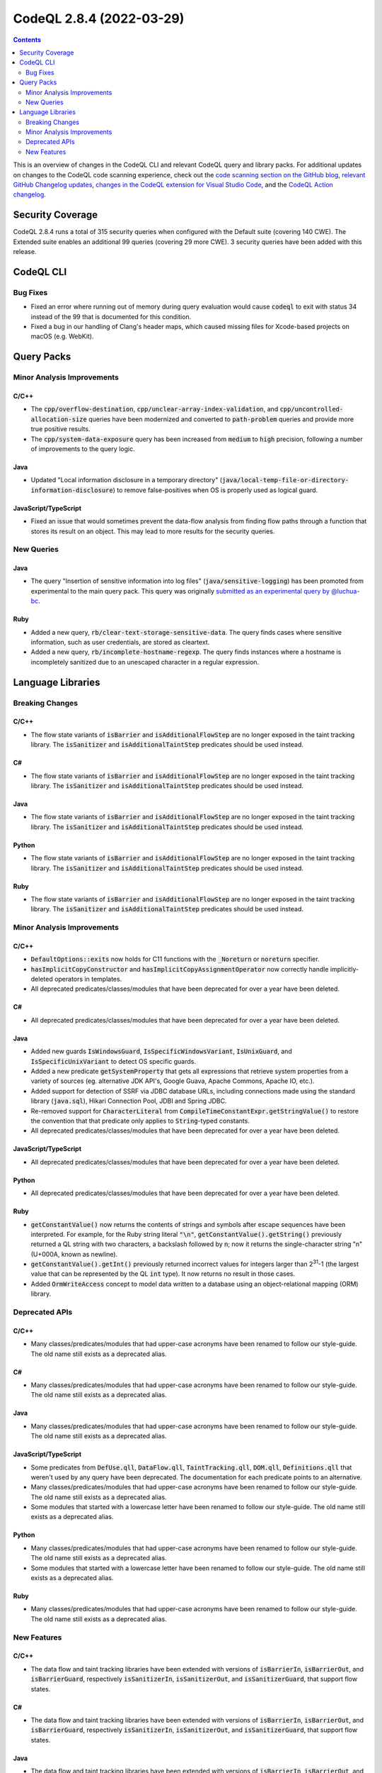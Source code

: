 .. _codeql-cli-2.8.4:

=========================
CodeQL 2.8.4 (2022-03-29)
=========================

.. contents:: Contents
   :depth: 2
   :local:
   :backlinks: none

This is an overview of changes in the CodeQL CLI and relevant CodeQL query and library packs. For additional updates on changes to the CodeQL code scanning experience, check out the `code scanning section on the GitHub blog <https://github.blog/tag/code-scanning/>`__, `relevant GitHub Changelog updates <https://github.blog/changelog/label/code-scanning/>`__, `changes in the CodeQL extension for Visual Studio Code <https://marketplace.visualstudio.com/items/GitHub.vscode-codeql/changelog>`__, and the `CodeQL Action changelog <https://github.com/github/codeql-action/blob/main/CHANGELOG.md>`__.

Security Coverage
-----------------

CodeQL 2.8.4 runs a total of 315 security queries when configured with the Default suite (covering 140 CWE). The Extended suite enables an additional 99 queries (covering 29 more CWE). 3 security queries have been added with this release.

CodeQL CLI
----------

Bug Fixes
~~~~~~~~~

*   Fixed an error where running out of memory during query evaluation would cause :code:`codeql` to exit with status 34 instead of the 99 that is documented for this condition.
    
*   Fixed a bug in our handling of Clang's header maps, which caused missing files for Xcode-based projects on macOS (e.g. WebKit).

Query Packs
-----------

Minor Analysis Improvements
~~~~~~~~~~~~~~~~~~~~~~~~~~~

C/C++
"""""

*   The :code:`cpp/overflow-destination`, :code:`cpp/unclear-array-index-validation`, and :code:`cpp/uncontrolled-allocation-size` queries have been modernized and converted to :code:`path-problem` queries and provide more true positive results.
*   The :code:`cpp/system-data-exposure` query has been increased from :code:`medium` to :code:`high` precision, following a number of improvements to the query logic.

Java
""""

*   Updated "Local information disclosure in a temporary directory" (:code:`java/local-temp-file-or-directory-information-disclosure`) to remove false-positives when OS is properly used as logical guard.

JavaScript/TypeScript
"""""""""""""""""""""

*   Fixed an issue that would sometimes prevent the data-flow analysis from finding flow paths through a function that stores its result on an object.
    This may lead to more results for the security queries.

New Queries
~~~~~~~~~~~

Java
""""

*   The query "Insertion of sensitive information into log files" (:code:`java/sensitive-logging`) has been promoted from experimental to the main query pack. This query was originally `submitted as an experimental query by @luchua-bc <https://github.com/github/codeql/pull/3090>`__.

Ruby
""""

*   Added a new query, :code:`rb/clear-text-storage-sensitive-data`. The query finds cases where sensitive information, such as user credentials, are stored as cleartext.
*   Added a new query, :code:`rb/incomplete-hostname-regexp`. The query finds instances where a hostname is incompletely sanitized due to an unescaped character in a regular expression.

Language Libraries
------------------

Breaking Changes
~~~~~~~~~~~~~~~~

C/C++
"""""

*   The flow state variants of :code:`isBarrier` and :code:`isAdditionalFlowStep` are no longer exposed in the taint tracking library. The :code:`isSanitizer` and :code:`isAdditionalTaintStep` predicates should be used instead.

C#
""

*   The flow state variants of :code:`isBarrier` and :code:`isAdditionalFlowStep` are no longer exposed in the taint tracking library. The :code:`isSanitizer` and :code:`isAdditionalTaintStep` predicates should be used instead.

Java
""""

*   The flow state variants of :code:`isBarrier` and :code:`isAdditionalFlowStep` are no longer exposed in the taint tracking library. The :code:`isSanitizer` and :code:`isAdditionalTaintStep` predicates should be used instead.

Python
""""""

*   The flow state variants of :code:`isBarrier` and :code:`isAdditionalFlowStep` are no longer exposed in the taint tracking library. The :code:`isSanitizer` and :code:`isAdditionalTaintStep` predicates should be used instead.

Ruby
""""

*   The flow state variants of :code:`isBarrier` and :code:`isAdditionalFlowStep` are no longer exposed in the taint tracking library. The :code:`isSanitizer` and :code:`isAdditionalTaintStep` predicates should be used instead.

Minor Analysis Improvements
~~~~~~~~~~~~~~~~~~~~~~~~~~~

C/C++
"""""

*   :code:`DefaultOptions::exits` now holds for C11 functions with the :code:`_Noreturn` or :code:`noreturn` specifier.
*   :code:`hasImplicitCopyConstructor` and :code:`hasImplicitCopyAssignmentOperator` now correctly handle implicitly-deleted operators in templates.
*   All deprecated predicates/classes/modules that have been deprecated for over a year have been deleted.

C#
""

*   All deprecated predicates/classes/modules that have been deprecated for over a year have been deleted.

Java
""""

*   Added new guards :code:`IsWindowsGuard`, :code:`IsSpecificWindowsVariant`, :code:`IsUnixGuard`, and :code:`IsSpecificUnixVariant` to detect OS specific guards.
*   Added a new predicate :code:`getSystemProperty` that gets all expressions that retrieve system properties from a variety of sources (eg. alternative JDK API's, Google Guava, Apache Commons, Apache IO, etc.).
*   Added support for detection of SSRF via JDBC database URLs, including connections made using the standard library (:code:`java.sql`), Hikari Connection Pool, JDBI and Spring JDBC.
*   Re-removed support for :code:`CharacterLiteral` from :code:`CompileTimeConstantExpr.getStringValue()` to restore the convention that that predicate only applies to :code:`String`\ -typed constants.
*   All deprecated predicates/classes/modules that have been deprecated for over a year have been deleted.

JavaScript/TypeScript
"""""""""""""""""""""

*   All deprecated predicates/classes/modules that have been deprecated for over a year have been deleted.

Python
""""""

*   All deprecated predicates/classes/modules that have been deprecated for over a year have been deleted.

Ruby
""""

*   :code:`getConstantValue()` now returns the contents of strings and symbols after escape sequences have been interpreted. For example, for the Ruby string literal :code:`"\n"`, :code:`getConstantValue().getString()` previously returned a QL string with two characters, a backslash followed by :code:`n`\ ; now it returns the single-character string "\n" (U+000A, known as newline).
*   :code:`getConstantValue().getInt()` previously returned incorrect values for integers larger than 2\ :sup:`31`-1 (the largest value that can be represented by the QL :code:`int` type). It now returns no result in those cases.
*   Added :code:`OrmWriteAccess` concept to model data written to a database using an object-relational mapping (ORM) library.

Deprecated APIs
~~~~~~~~~~~~~~~

C/C++
"""""

*   Many classes/predicates/modules that had upper-case acronyms have been renamed to follow our style-guide.
    The old name still exists as a deprecated alias.

C#
""

*   Many classes/predicates/modules that had upper-case acronyms have been renamed to follow our style-guide.
    The old name still exists as a deprecated alias.

Java
""""

*   Many classes/predicates/modules that had upper-case acronyms have been renamed to follow our style-guide.
    The old name still exists as a deprecated alias.

JavaScript/TypeScript
"""""""""""""""""""""

*   Some predicates from :code:`DefUse.qll`, :code:`DataFlow.qll`, :code:`TaintTracking.qll`, :code:`DOM.qll`, :code:`Definitions.qll` that weren't used by any query have been deprecated.
    The documentation for each predicate points to an alternative.
*   Many classes/predicates/modules that had upper-case acronyms have been renamed to follow our style-guide.
    The old name still exists as a deprecated alias.
*   Some modules that started with a lowercase letter have been renamed to follow our style-guide.
    The old name still exists as a deprecated alias.

Python
""""""

*   Many classes/predicates/modules that had upper-case acronyms have been renamed to follow our style-guide.
    The old name still exists as a deprecated alias.
*   Some modules that started with a lowercase letter have been renamed to follow our style-guide.
    The old name still exists as a deprecated alias.

Ruby
""""

*   Many classes/predicates/modules that had upper-case acronyms have been renamed to follow our style-guide.
    The old name still exists as a deprecated alias.

New Features
~~~~~~~~~~~~

C/C++
"""""

*   The data flow and taint tracking libraries have been extended with versions of :code:`isBarrierIn`, :code:`isBarrierOut`, and :code:`isBarrierGuard`, respectively :code:`isSanitizerIn`, :code:`isSanitizerOut`, and :code:`isSanitizerGuard`, that support flow states.

C#
""

*   The data flow and taint tracking libraries have been extended with versions of :code:`isBarrierIn`, :code:`isBarrierOut`, and :code:`isBarrierGuard`, respectively :code:`isSanitizerIn`, :code:`isSanitizerOut`, and :code:`isSanitizerGuard`, that support flow states.

Java
""""

*   The data flow and taint tracking libraries have been extended with versions of :code:`isBarrierIn`, :code:`isBarrierOut`, and :code:`isBarrierGuard`, respectively :code:`isSanitizerIn`, :code:`isSanitizerOut`, and :code:`isSanitizerGuard`, that support flow states.

Python
""""""

*   The data flow and taint tracking libraries have been extended with versions of :code:`isBarrierIn`, :code:`isBarrierOut`, and :code:`isBarrierGuard`, respectively :code:`isSanitizerIn`, :code:`isSanitizerOut`, and :code:`isSanitizerGuard`, that support flow states.

Ruby
""""

*   The data flow and taint tracking libraries have been extended with versions of :code:`isBarrierIn`, :code:`isBarrierOut`, and :code:`isBarrierGuard`, respectively :code:`isSanitizerIn`, :code:`isSanitizerOut`, and :code:`isSanitizerGuard`, that support flow states.
